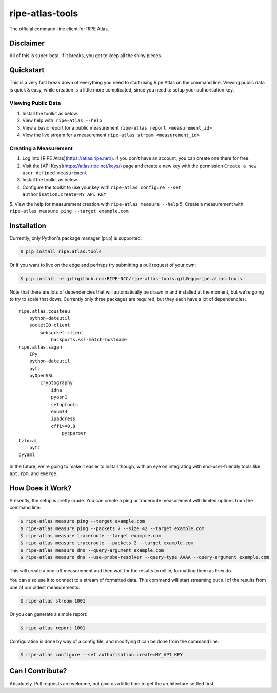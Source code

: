 ripe-atlas-tools
================

The official command-line client for RIPE Atlas.


Disclaimer
----------

All of this is super-beta.  If it breaks, you get to keep all the shiny pieces.


Quickstart
----------

This is a very fast break down of everything you need to start using Ripe Atlas
on the command line.  Viewing public data is quick & easy, while creation is a
little more complicated, since you need to setup your authorisation key.

Viewing Public Data
:::::::::::::::::::

1. Install the toolkit as below.
2. View help with: ``ripe-atlas --help``
3. View a basic report for a public measurement ``ripe-atlas report <measurement_id>``
4. View the live stream for a measurement ``ripe-atlas stream <measurement_id>``

Creating a Measurement
::::::::::::::::::::::

1. Log into [RIPE Atlas](https://atlas.ripe.net/).  If you don't have an
   account, you can create one there for free.
2. Visit the [API Keys](https://atlas.ripe.net/keys/) page and create a new key
   with the permission ``Create a new user defined measurement``
3. Install the toolkit as below.
4. Configure the toolkit to use your key with ``ripe-atlas configure --set authorisation.create=MY_API_KEY``
5. View the help for measurement creation with ``ripe-atlas measure --help``
5. Create a measurement with ``ripe-atlas measure ping --target example.com``


Installation
------------

Currently, only Python's package manager (``pip``) is supported:

.. code:: bash

    $ pip install ripe.atlas.tools

Or if you want to live on the edge and perhaps try submitting a pull request of
your own:

.. code:: bash

    $ pip install -e git+github.com:RIPE-NCC/ripe-atlas-tools.git#egg=ripe.atlas.tools

Note that there are lots of dependencies that will automatically be drawn in and
installed at the moment, but we're going to try to scale that down.  Currently
only three packages are required, but they each have a lot of dependencies:

::

    ripe.atlas.cousteau
        python-dateutil
        socketIO-client
            websocket-client
                backports.ssl-match-hostname
    ripe.atlas.sagan
        IPy
        python-dateutil
        pytz
        pyOpenSSL
            cryptography
                idna
                pyasn1
                setuptools
                enum34
                ipaddress
                cffi>=0.8
                    pycparser
    tzlocal
        pytz
    pyyaml

In the future, we're going to make it easier to install though, with an eye on
integrating with end-user-friendly tools like ``apt``, ``rpm``, and ``emerge``.


How Does it Work?
-----------------

Presently, the setup is pretty crude.  You can create a ping or traceroute
measurement with limited options from the command line:

.. code:: bash

    $ ripe-atlas measure ping --target example.com
    $ ripe-atlas measure ping --packets 7 --size 42 --target example.com
    $ ripe-atlas measure traceroute --target example.com
    $ ripe-atlas measure traceroute --packets 2 --target example.com
    $ ripe-atlas measure dns --query-argument example.com
    $ ripe-atlas measure dns --use-probe-resolver --query-type AAAA --query-argument example.com

This will create a one-off measurement and then wait for the results to roll in,
formatting them as they do.

You can also use it to connect to a stream of formatted data.  This command will
start streaming out all of the results from one of our oldest measurements:

.. code:: bash

    $ ripe-atlas stream 1001

Or you can generate a simple report:

.. code:: bash

    $ ripe-atlas report 1001

Configuration is done by way of a config file, and modifying it can be done from
the command line:

.. code:: bash

    $ ripe-atlas configure --set authorisation.create=MY_API_KEY


Can I Contribute?
-----------------

Absolutely.  Pull requests are welcome, but give us a little time to get the
architecture settled first.
